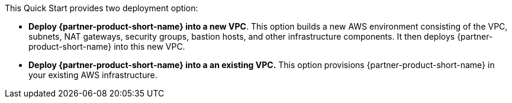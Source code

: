 // Edit this placeholder text to accurately describe your architecture.

This Quick Start provides two deployment option:

* *Deploy {partner-product-short-name} into a new VPC*. This option builds a new AWS environment consisting of the VPC, subnets, NAT gateways, security groups, bastion hosts, and other infrastructure components. It then deploys {partner-product-short-name} into this new VPC.

* *Deploy {partner-product-short-name} into a an existing VPC.* This option provisions {partner-product-short-name} in your existing AWS infrastructure.
